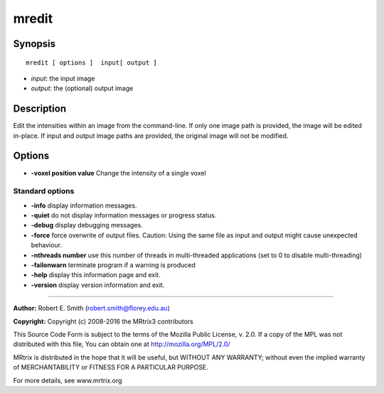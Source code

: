.. _mredit:

mredit
===========

Synopsis
--------

::

    mredit [ options ]  input[ output ]

-  *input*: the input image
-  *output*: the (optional) output image

Description
-----------

Edit the intensities within an image from the command-line. If only one image path is provided, the image will be edited in-place. If input and output image paths are provided, the original image will not be modified.

Options
-------

-  **-voxel position value** Change the intensity of a single voxel

Standard options
^^^^^^^^^^^^^^^^

-  **-info** display information messages.

-  **-quiet** do not display information messages or progress status.

-  **-debug** display debugging messages.

-  **-force** force overwrite of output files. Caution: Using the same file as input and output might cause unexpected behaviour.

-  **-nthreads number** use this number of threads in multi-threaded applications (set to 0 to disable multi-threading)

-  **-failonwarn** terminate program if a warning is produced

-  **-help** display this information page and exit.

-  **-version** display version information and exit.

--------------



**Author:** Robert E. Smith (robert.smith@florey.edu.au)

**Copyright:** Copyright (c) 2008-2016 the MRtrix3 contributors

This Source Code Form is subject to the terms of the Mozilla Public License, v. 2.0. If a copy of the MPL was not distributed with this file, You can obtain one at http://mozilla.org/MPL/2.0/

MRtrix is distributed in the hope that it will be useful, but WITHOUT ANY WARRANTY; without even the implied warranty of MERCHANTABILITY or FITNESS FOR A PARTICULAR PURPOSE.

For more details, see www.mrtrix.org

